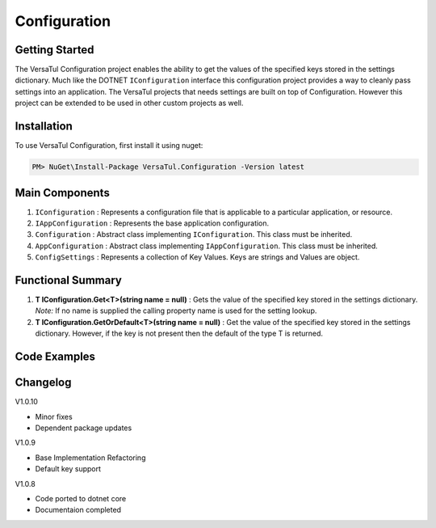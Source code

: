 Configuration
======================

Getting Started
----------------
The VersaTul Configuration project enables the ability to get the values of the specified keys stored in the settings dictionary.
Much like the DOTNET ``IConfiguration`` interface this configuration project provides a way to cleanly pass settings into an application.
The VersaTul projects that needs settings are built on top of Configuration. However this project can be extended to be used in other custom projects as well.

Installation
------------

To use VersaTul Configuration, first install it using nuget:

.. code-block:: console
    
    PM> NuGet\Install-Package VersaTul.Configuration -Version latest


Main Components
----------------
#. ``IConfiguration`` : Represents a configuration file that is applicable to a particular application, or resource.
#. ``IAppConfiguration`` : Represents the base application configuration.
#. ``Configuration`` : Abstract class implementing ``IConfiguration``. This class must be inherited.
#. ``AppConfiguration`` : Abstract class implementing ``IAppConfiguration``. This class must be inherited.
#. ``ConfigSettings`` : Represents a collection of Key Values. Keys are strings and Values are object.

Functional Summary
------------------
#. **T IConfiguration.Get<T>(string name = null)** : Gets the value of the specified key stored in the settings dictionary. *Note:* If no name is supplied the calling property name is used for the setting lookup. 
#. **T IConfiguration.GetOrDefault<T>(string name = null)** : Get the value of the specified key stored in the settings dictionary. However, if the key is not present then the default of the type T is returned.


Code Examples
-------------

.. code-block:: c#
    :caption: Configuration inherited
    :emphasize-lines: 64, 67

    // Inherits the Configuration base class and extends its functionality with 
    // the additional properties.
    public class BaseConfig : Configuration
    {
        public BaseConfig(ConfigSettings configSettings) : base(configSettings) { }

        public int Property1 => Get<int>(); //uses the property name as setting key.

        public string FilePath => Get<string>("FileSourcePath");

        public string Property3 => Get<string>();
    }

    // configuration settings - This can be from any source e.g app.setting.json, 
    // app.config ...
    var configSettings = new ConfigSettings
    {
        { "Property1", 100 },
        { "FileSourcePath", "This is File Source Path" },
        { "Property3", "This is property 3" }
    };

    //initializing configuration class
    var baseConfig = new BaseConfig(configSettings);

    //pulling value from config using property.
    var result = baseConfig.Property1;
    


Changelog
-------------

V1.0.10

* Minor fixes
* Dependent package updates

V1.0.9

* Base Implementation Refactoring
* Default key support

V1.0.8

* Code ported to dotnet core
* Documentaion completed